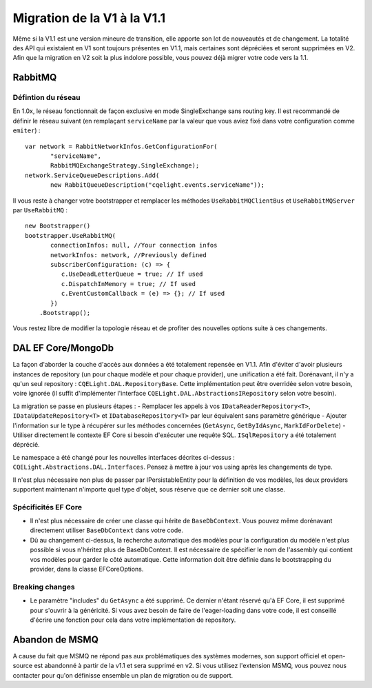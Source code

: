 Migration de la V1 à la V1.1
============================
Même si la V1.1 est une version mineure de transition, elle apporte son lot de nouveautés et de changement. La totalité des API qui existaient en V1 sont toujours présentes en V1.1, mais certaines sont dépréciées et seront supprimées en V2. Afin que la migration en V2 soit la plus indolore possible, vous pouvez déjà migrer votre code vers la 1.1.

RabbitMQ
--------
Défintion du réseau
^^^^^^^^^^^^^^^^^^^
En 1.0x, le réseau fonctionnait de façon exclusive en mode SingleExchange sans routing key. Il est recommandé de définir le réseau suivant (en remplaçant ``serviceName`` par la valeur que vous aviez fixé dans votre configuration comme ``emiter``)  :

::

    var network = RabbitNetworkInfos.GetConfigurationFor(
	   "serviceName", 
	   RabbitMQExchangeStrategy.SingleExchange);
    network.ServiceQueueDescriptions.Add(
	   new RabbitQueueDescription("cqelight.events.serviceName"));
	
Il vous reste à changer votre bootstrapper et remplacer les méthodes ``UseRabbitMQClientBus`` et ``UseRabbitMQServer`` par ``UseRabbitMQ`` :

::

    new Bootstrapper()
    bootstrapper.UseRabbitMQ(
	   connectionInfos: null, //Your connection infos
	   networkInfos: network, //Previously defined
	   subscriberConfiguration: (c) => {
	      c.UseDeadLetterQueue = true; // If used
	      c.DispatchInMemory = true; // If used
	      c.EventCustomCallback = (e) => {}; // If used
	   })
	.Bootstrapp();

Vous restez libre de modifier la topologie réseau et de profiter des nouvelles options suite à ces changements.

DAL EF Core/MongoDb
-------------------
La façon d'aborder la couche d'accès aux données a été totalement repensée en V1.1. Afin d'éviter d'avoir plusieurs instances de repository (un pour chaque modèle et pour chaque provider), une unification a été fait. Dorénavant, il n'y a qu'un seul repository : ``CQELight.DAL.RepositoryBase``. Cette implémentation peut être overridée selon votre besoin, voire ignorée (il suffit d'implémenter l'interface ``CQELight.DAL.AbstractionsIRepository`` selon votre besoin).

La migration se passe en plusieurs étapes :
- Remplacer les appels à vos ``IDataReaderRepository<T>``,  ``IDataUpdateRepository<T>`` et ``IDatabaseRepository<T>`` par leur équivalent sans paramètre générique
- Ajouter l'information sur le type à récupérer sur les méthodes concernées (``GetAsync``, ``GetByIdAsync``, ``MarkIdForDelete``)
- Utiliser directement le contexte EF Core si besoin d'exécuter une requête SQL. ``ISqlRepository`` a été totalement déprécié.

Le namespace a été changé pour les nouvelles interfaces décrites ci-dessus : ``CQELight.Abstractions.DAL.Interfaces``. Pensez à mettre à jour vos using après les changements de type.

Il n'est plus nécessaire non plus de passer par IPersistableEntity pour la définition de vos modèles, les deux providers supportent maintenant n'importe quel type d'objet, sous réserve que ce dernier soit une classe.

Spécificités EF Core
^^^^^^^^^^^^^^^^^^^^
- Il n'est plus nécessaire de créer une classe qui hérite de ``BaseDbContext``. Vous pouvez même dorénavant directement utiliser ``BaseDbContext`` dans votre code.
- Dû au changement ci-dessus, la recherche automatique des modèles pour la configuration du modèle n'est plus possible si vous n'héritez plus de BaseDbContext. Il est nécessaire de spécifier le nom de l'assembly qui contient vos modèles pour garder le côté automatique. Cette information doit être définie dans le bootstrapping du provider, dans la classe EFCoreOptions.

Breaking changes
^^^^^^^^^^^^^^^^
- Le paramètre "includes" du ``GetAsync`` a été supprimé. Ce dernier n'étant réservé qu'à EF Core, il est supprimé pour s'ouvrir à la généricité. Si vous avez besoin de faire de l'eager-loading dans votre code, il est conseillé d'écrire une fonction pour cela dans votre implémentation de repository.


Abandon de MSMQ
---------------
A cause du fait que MSMQ ne répond pas aux problématiques des systèmes modernes, son support officiel et open-source est abandonné à partir de la v1.1 et sera supprimé en v2.
Si vous utilisez l'extension MSMQ, vous pouvez nous contacter pour qu'on définisse ensemble un plan de migration ou de support.